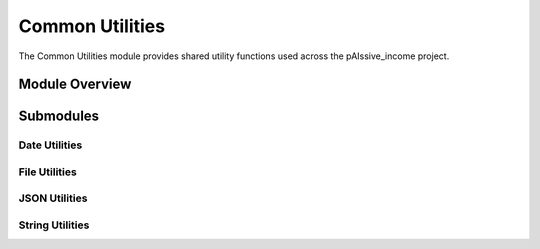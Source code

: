 .. _common_utils:

Common Utilities
==============

The Common Utilities module provides shared utility functions used across the pAIssive_income project.

.. toctree:
   :maxdepth: 2

   date_utils
   file_utils
   json_utils
   string_utils

Module Overview
--------------

.. automodule: common_utils
   :members:
   :undoc-members:
   :show-inheritance:

Submodules
---------

Date Utilities
~~~~~~~~~~~~

.. automodule: common_utils.date_utils
   :members:
   :undoc-members:
   :show-inheritance:

File Utilities
~~~~~~~~~~~~

.. automodule: common_utils.file_utils
   :members:
   :undoc-members:
   :show-inheritance:

JSON Utilities
~~~~~~~~~~~~

.. automodule: common_utils.json_utils
   :members:
   :undoc-members:
   :show-inheritance:

String Utilities
~~~~~~~~~~~~~~

.. automodule: common_utils.string_utils
   :members:
   :undoc-members:
   :show-inheritance: